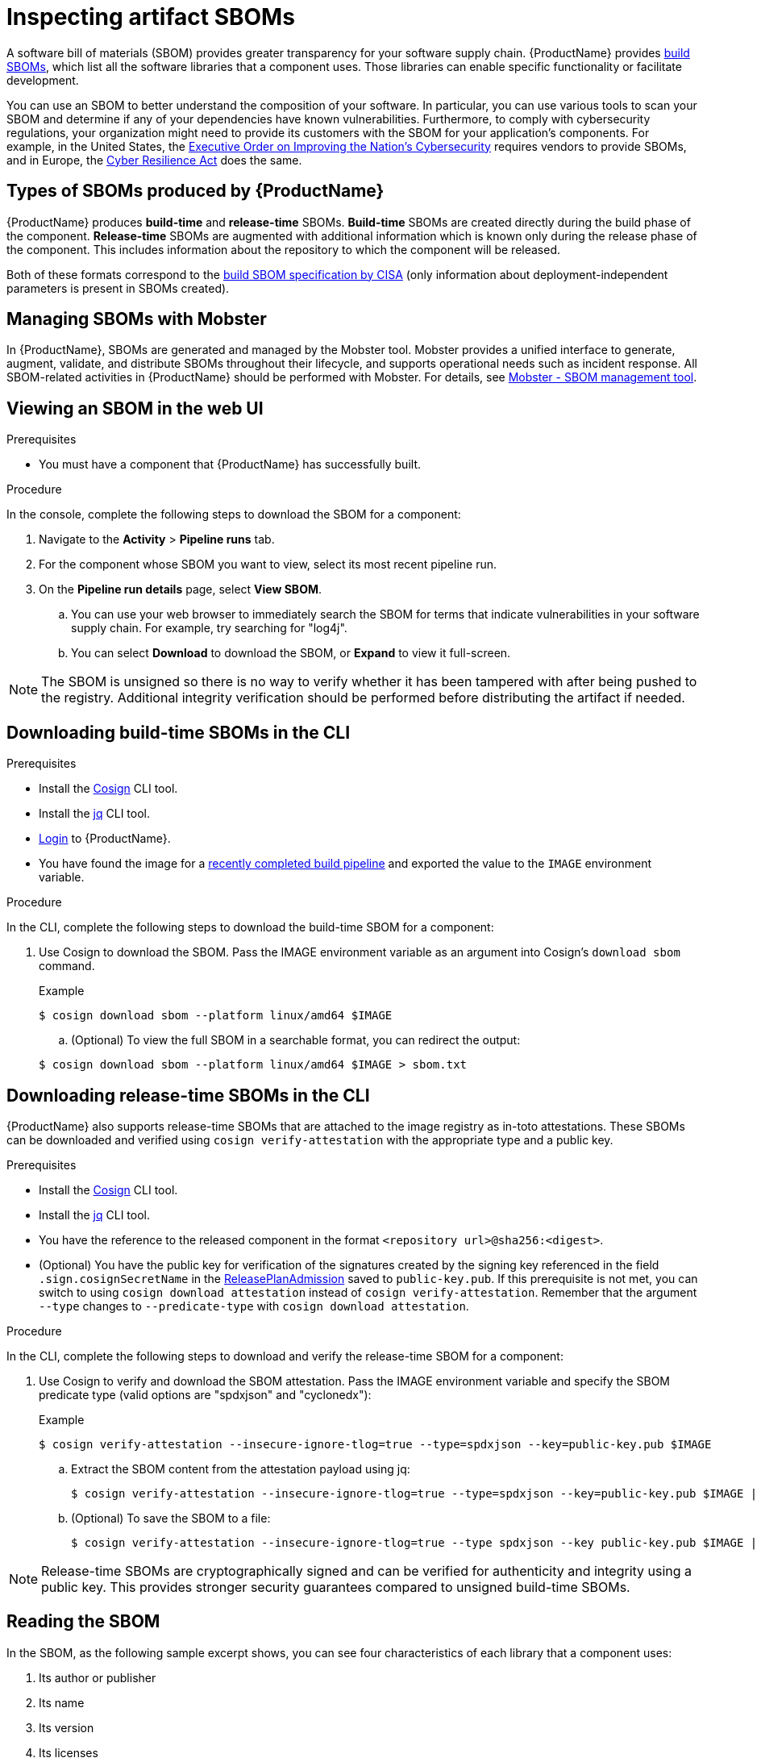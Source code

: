 = Inspecting artifact SBOMs

A software bill of materials (SBOM) provides greater transparency for your software supply chain. {ProductName} provides link:https://www.cisa.gov/sites/default/files/2023-04/sbom-types-document-508c.pdf[build SBOMs], which list all the software libraries that a component uses. Those libraries can enable specific functionality or facilitate development.

You can use an SBOM to better understand the composition of your software. In particular, you can use various tools to scan your SBOM and determine if any of your dependencies have known vulnerabilities. Furthermore, to comply with cybersecurity regulations, your organization might need to provide its customers with the SBOM for your application's components. For example, in the United States, the link:https://www.whitehouse.gov/briefing-room/presidential-actions/2021/05/12/executive-order-on-improving-the-nations-cybersecurity/[Executive Order on Improving the Nation's Cybersecurity] requires vendors to provide SBOMs, and in Europe, the link:https://www.cisa.gov/sites/default/files/2023-09/EU%20Commission%20SBOM%20Work_508c.pdf[Cyber Resilience Act] does the same.

== Types of SBOMs produced by {ProductName}

{ProductName} produces *build-time* and *release-time* SBOMs. *Build-time* SBOMs are created directly during the build phase of the component. *Release-time* SBOMs are augmented with additional information which is known only during the release phase of the component. This includes information about the repository to which the component will be released.

Both of these formats correspond to the link:https://www.cisa.gov/sites/default/files/2023-04/sbom-types-document-508c.pdf[build SBOM specification by CISA] (only information about deployment-independent parameters is present in SBOMs created).

== Managing SBOMs with Mobster

In {ProductName}, SBOMs are generated and managed by the Mobster tool. Mobster provides a unified interface to generate, augment, validate, and distribute SBOMs throughout their lifecycle, and supports operational needs such as incident response. All SBOM-related activities in {ProductName} should be performed with Mobster. For details, see link:https://konflux-ci.dev/mobster/[Mobster - SBOM management tool].

== Viewing an SBOM in the web UI

.Prerequisites

* You must have a component that {ProductName} has successfully built.

.Procedure

In the console, complete the following steps to download the SBOM for a component:

. Navigate to the *Activity* > *Pipeline runs* tab.

. For the component whose SBOM you want to view, select its most recent pipeline run.

. On the *Pipeline run details* page, select *View SBOM*.
.. You can use your web browser to immediately search the SBOM for terms that indicate vulnerabilities in your software supply chain. For example, try searching for "log4j".
.. You can select *Download* to download the SBOM, or *Expand* to view it full-screen.

[NOTE]
====
The SBOM is unsigned so there is no way to verify whether it has been tampered with after being pushed to the registry. Additional integrity verification should be performed before distributing the artifact if needed.
====

== Downloading build-time SBOMs in the CLI

.Prerequisites

* Install the link:https://docs.sigstore.dev/cosign/system_config/installation/[Cosign] CLI tool.

* Install the link:https://stedolan.github.io/jq/download/[jq] CLI tool.

* xref:ROOT:getting-started.adoc#getting-started-with-the-cli[Login] to {ProductName}.

* You have found the image for a xref:building:creating.adoc#finding-the-built-image[recently completed build pipeline] and exported the value to the `IMAGE` environment variable.

.Procedure

In the CLI, complete the following steps to download the build-time SBOM for a component:

. Use Cosign to download the SBOM. Pass the IMAGE environment variable as an argument into Cosign's `download sbom` command.

+
.Example
+
[.wrap,console]
----
$ cosign download sbom --platform linux/amd64 $IMAGE
----

+
.. (Optional) To view the full SBOM in a searchable format, you can redirect the output:

+
[.wrap,console]
----
$ cosign download sbom --platform linux/amd64 $IMAGE > sbom.txt
----

== Downloading release-time SBOMs in the CLI

{ProductName} also supports release-time SBOMs that are attached to the image registry as in-toto attestations. These SBOMs can be downloaded and verified using `cosign verify-attestation` with the appropriate type and a public key.

.Prerequisites

* Install the link:https://docs.sigstore.dev/cosign/installation/[Cosign] CLI tool.

* Install the link:https://stedolan.github.io/jq/download/[jq] CLI tool.

* You have the reference to the released component in the format `<repository url>@sha256:<digest>`.

* (Optional) You have the public key for verification of the signatures created by the signing key referenced in the field `.sign.cosignSecretName` in the xref:releasing:create-release-plan-admission.adoc[ReleasePlanAdmission] saved to `public-key.pub`. If this prerequisite is not met, you can switch to using `cosign download attestation` instead of `cosign verify-attestation`. Remember that the argument `--type` changes to `--predicate-type` with `cosign download attestation`.

.Procedure

In the CLI, complete the following steps to download and verify the release-time SBOM for a component:

. Use Cosign to verify and download the SBOM attestation. Pass the IMAGE environment variable and specify the SBOM predicate type (valid options are "spdxjson" and "cyclonedx"):

+
.Example
+
[.wrap,console]
----
$ cosign verify-attestation --insecure-ignore-tlog=true --type=spdxjson --key=public-key.pub $IMAGE
----
+
.. Extract the SBOM content from the attestation payload using jq:
+
[.wrap,console]
----
$ cosign verify-attestation --insecure-ignore-tlog=true --type=spdxjson --key=public-key.pub $IMAGE | jq -r '.payload | @base64d | fromjson | .predicate'
----
+
.. (Optional) To save the SBOM to a file:
+
[.wrap,console]
----
$ cosign verify-attestation --insecure-ignore-tlog=true --type spdxjson --key public-key.pub $IMAGE | jq -r '.payload | @base64d | fromjson | .predicate' > release-sbom.json
----

[NOTE]
====
Release-time SBOMs are cryptographically signed and can be verified for authenticity and integrity using a public key. This provides stronger security guarantees compared to unsigned build-time SBOMs.
====

== Reading the SBOM
In the SBOM, as the following sample excerpt shows, you can see four characteristics of each library that a component uses:

. Its author or publisher
. Its name
. Its version
. Its licenses

This information helps you verify that individual libraries are safely-sourced, updated, and compliant.

[source]
----
{
    "bomFormat": "CycloneDX",
    "specVersion": "1.4",
    "serialNumber": "urn:uuid:89146fc4-342f-496b-9cc9-07a6a1554220",
    "version": 1,
    "metadata": {
        ...
    },
    "components": [
        {
            "bom-ref": "pkg:pypi/flask@2.1.0?package-id=d6ad7ed5aac04a8",
            "type": "library",
            "author": "Armin Ronacher <armin.ronacher@active-4.com>", <1>
            "name": "Flask", <2>
            "version": "2.1.0", <3>
            "licenses": [ <4>
                {
                    "license": {
                        "id": "BSD-3-Clause"
                    }
                }
            ],
            "cpe": "cpe:2.3:a:armin-ronacher:python-Flask:2.1.0:*:*:*:*:*:*:*",
            "purl": "pkg:pypi/Flask@2.1.0",
            "properties": [
                {
                    "name": "syft:package:foundBy",
                    "value": "python-package-cataloger"
                    ...
----
